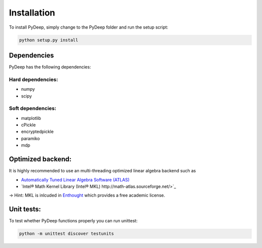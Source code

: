 Installation
##################################


To install PyDeep, simply change to the PyDeep folder and run the setup script:

.. code-block:: bash

    python setup.py install

Dependencies
============

PyDeep has the following dependencies:

Hard dependencies:
''''''''''''''''''''''''''''''''''''''''''''''''''''

- numpy

- scipy

Soft dependencies:
''''''''''''''''''''''''''''''''''''''''''''''''''''

- matplotlib

- cPickle

- encryptedpickle

- paramiko

- mdp


Optimized backend:
============================================================

It is highly recommended to use an multi-threading optimized linear algebra backend such as

-  `Automatically Tuned Linear Algebra Software (ATLAS) <https://software.intel.com/en-us/intel-mkl/>`_

-  `Intel® Math Kernel Library (Intel® MKL)  http://math-atlas.sourceforge.net/>`_

-> Hint: MKL is inlcuded in `Enthought <https://www.enthought.com/>`_ which provides a free academic license.


Unit tests:
============================================================

To test whether PyDeep functions properly you can run unittest:

.. code-block:: bash

    python -m unittest discover testunits